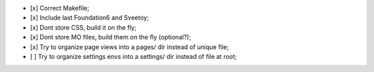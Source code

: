 
- [x] Correct Makefile;
- [x] Include last Foundation6 and Sveetoy;
- [x] Dont store CSS, build it on the fly;
- [x] Dont store MO files, build them on the fly (optional?);
- [x] Try to organize page views into a pages/ dir instead of unique file;
- [ ] Try to organize settings envs into a settings/ dir instead of file at root;
